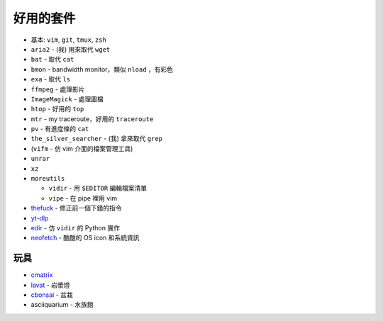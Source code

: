 ===============================================================================
好用的套件
===============================================================================

* 基本: ``vim``, ``git``, ``tmux``, ``zsh``
* ``aria2`` - (我) 用來取代 ``wget``
* ``bat`` - 取代 ``cat``
* ``bmon`` - bandwidth monitor，類似 ``nload`` ，有彩色
* ``exa`` - 取代 ``ls``
* ``ffmpeg`` - 處理影片
* ``ImageMagick`` - 處理圖檔
* ``htop`` - 好用的 ``top``
* ``mtr`` - my traceroute，好用的 ``traceroute``
* ``pv`` - 有進度條的 ``cat``
* ``the_silver_searcher`` - (我) 拿來取代 ``grep``
* (``vifm`` - 仿 vim 介面的檔案管理工具)
* ``unrar``
* ``xz``
* ``moreutils``

  - ``vidir`` - 用 ``$EDITOR`` 編輯檔案清單
  - ``vipe`` - 在 pipe 裡用 vim

* `thefuck <https://github.com/nvbn/thefuck>`_ - 修正前一個下錯的指令
* `yt-dlp <https://github.com/yt-dlp/yt-dlp>`_
* `edir <https://github.com/bulletmark/edir>`_ - 仿 ``vidir`` 的 Python 實作
* `neofetch <https://github.com/dylanaraps/neofetch>`_ - 酷酷的 OS icon 和系統資訊


玩具
-----------------------------------------------------------------------------
* `cmatrix <https://github.com/abishekvashok/cmatrix>`_
* `lavat <https://github.com/AngelJumbo/lavat>`_ - 岩漿燈
* `cbonsai <https://gitlab.com/jallbrit/cbonsai>`_ - 盆栽
* asciiquarium - 水族館
